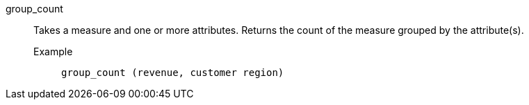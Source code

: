 [#group_count]
group_count::
  Takes a measure and one or more attributes. Returns the count of the measure grouped by the attribute(s).
Example;;
+
----
group_count (revenue, customer region)
----
